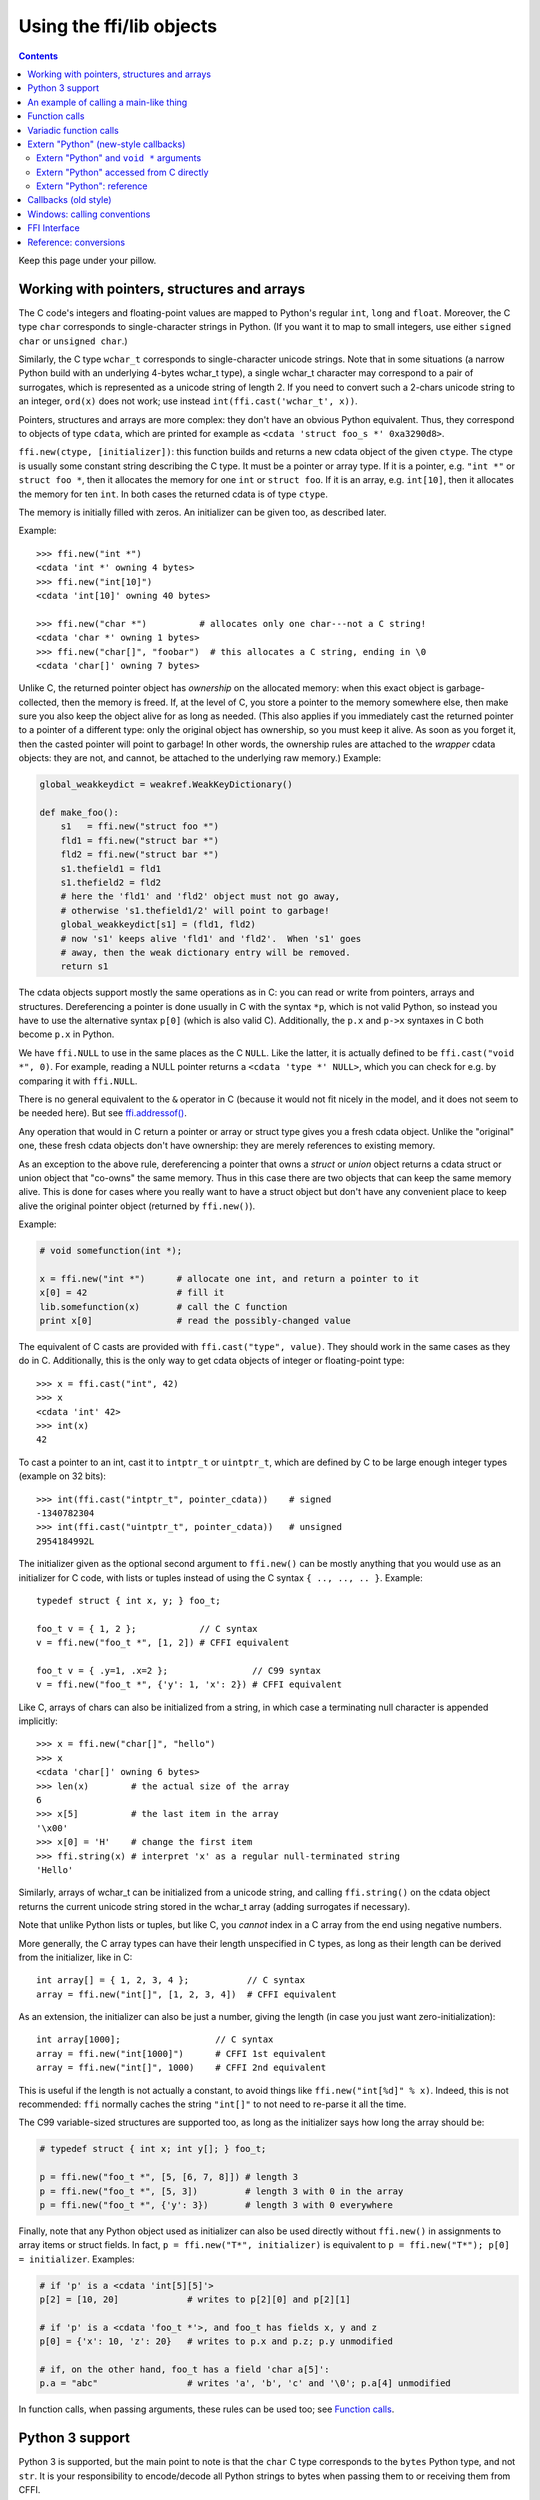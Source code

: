 ================================
Using the ffi/lib objects
================================

.. contents::

Keep this page under your pillow.


.. _working:

Working with pointers, structures and arrays
--------------------------------------------

The C code's integers and floating-point values are mapped to Python's
regular ``int``, ``long`` and ``float``.  Moreover, the C type ``char``
corresponds to single-character strings in Python.  (If you want it to
map to small integers, use either ``signed char`` or ``unsigned char``.)

Similarly, the C type ``wchar_t`` corresponds to single-character
unicode strings.  Note that in some situations (a narrow Python build
with an underlying 4-bytes wchar_t type), a single wchar_t character
may correspond to a pair of surrogates, which is represented as a
unicode string of length 2.  If you need to convert such a 2-chars
unicode string to an integer, ``ord(x)`` does not work; use instead
``int(ffi.cast('wchar_t', x))``.

Pointers, structures and arrays are more complex: they don't have an
obvious Python equivalent.  Thus, they correspond to objects of type
``cdata``, which are printed for example as
``<cdata 'struct foo_s *' 0xa3290d8>``.

``ffi.new(ctype, [initializer])``: this function builds and returns a
new cdata object of the given ``ctype``.  The ctype is usually some
constant string describing the C type.  It must be a pointer or array
type.  If it is a pointer, e.g. ``"int *"`` or ``struct foo *``, then
it allocates the memory for one ``int`` or ``struct foo``.  If it is
an array, e.g. ``int[10]``, then it allocates the memory for ten
``int``.  In both cases the returned cdata is of type ``ctype``.

The memory is initially filled with zeros.  An initializer can be given
too, as described later.

Example::

    >>> ffi.new("int *")
    <cdata 'int *' owning 4 bytes>
    >>> ffi.new("int[10]")
    <cdata 'int[10]' owning 40 bytes>

    >>> ffi.new("char *")          # allocates only one char---not a C string!
    <cdata 'char *' owning 1 bytes>
    >>> ffi.new("char[]", "foobar")  # this allocates a C string, ending in \0
    <cdata 'char[]' owning 7 bytes>

Unlike C, the returned pointer object has *ownership* on the allocated
memory: when this exact object is garbage-collected, then the memory is
freed.  If, at the level of C, you store a pointer to the memory
somewhere else, then make sure you also keep the object alive for as
long as needed.  (This also applies if you immediately cast the returned
pointer to a pointer of a different type: only the original object has
ownership, so you must keep it alive.  As soon as you forget it, then
the casted pointer will point to garbage!  In other words, the ownership
rules are attached to the *wrapper* cdata objects: they are not, and
cannot, be attached to the underlying raw memory.)  Example:

.. code-block:: python

    global_weakkeydict = weakref.WeakKeyDictionary()

    def make_foo():
        s1   = ffi.new("struct foo *")
        fld1 = ffi.new("struct bar *")
        fld2 = ffi.new("struct bar *")
        s1.thefield1 = fld1
        s1.thefield2 = fld2
        # here the 'fld1' and 'fld2' object must not go away,
        # otherwise 's1.thefield1/2' will point to garbage!
        global_weakkeydict[s1] = (fld1, fld2)
        # now 's1' keeps alive 'fld1' and 'fld2'.  When 's1' goes
        # away, then the weak dictionary entry will be removed.
        return s1

The cdata objects support mostly the same operations as in C: you can
read or write from pointers, arrays and structures.  Dereferencing a
pointer is done usually in C with the syntax ``*p``, which is not valid
Python, so instead you have to use the alternative syntax ``p[0]``
(which is also valid C).  Additionally, the ``p.x`` and ``p->x``
syntaxes in C both become ``p.x`` in Python.

We have ``ffi.NULL`` to use in the same places as the C ``NULL``.
Like the latter, it is actually defined to be ``ffi.cast("void *",
0)``.  For example, reading a NULL pointer returns a ``<cdata 'type *'
NULL>``, which you can check for e.g. by comparing it with
``ffi.NULL``.

There is no general equivalent to the ``&`` operator in C (because it
would not fit nicely in the model, and it does not seem to be needed
here).  But see `ffi.addressof()`_.

Any operation that would in C return a pointer or array or struct type
gives you a fresh cdata object.  Unlike the "original" one, these fresh
cdata objects don't have ownership: they are merely references to
existing memory.

As an exception to the above rule, dereferencing a pointer that owns a
*struct* or *union* object returns a cdata struct or union object
that "co-owns" the same memory.  Thus in this case there are two
objects that can keep the same memory alive.  This is done for cases where
you really want to have a struct object but don't have any convenient
place to keep alive the original pointer object (returned by
``ffi.new()``).

Example:

.. code-block:: python

    # void somefunction(int *);

    x = ffi.new("int *")      # allocate one int, and return a pointer to it
    x[0] = 42                 # fill it
    lib.somefunction(x)       # call the C function
    print x[0]                # read the possibly-changed value

The equivalent of C casts are provided with ``ffi.cast("type", value)``.
They should work in the same cases as they do in C.  Additionally, this
is the only way to get cdata objects of integer or floating-point type::

    >>> x = ffi.cast("int", 42)
    >>> x
    <cdata 'int' 42>
    >>> int(x)
    42

To cast a pointer to an int, cast it to ``intptr_t`` or ``uintptr_t``,
which are defined by C to be large enough integer types (example on 32
bits)::

    >>> int(ffi.cast("intptr_t", pointer_cdata))    # signed
    -1340782304
    >>> int(ffi.cast("uintptr_t", pointer_cdata))   # unsigned
    2954184992L

The initializer given as the optional second argument to ``ffi.new()``
can be mostly anything that you would use as an initializer for C code,
with lists or tuples instead of using the C syntax ``{ .., .., .. }``.
Example::

    typedef struct { int x, y; } foo_t;

    foo_t v = { 1, 2 };            // C syntax
    v = ffi.new("foo_t *", [1, 2]) # CFFI equivalent

    foo_t v = { .y=1, .x=2 };                // C99 syntax
    v = ffi.new("foo_t *", {'y': 1, 'x': 2}) # CFFI equivalent

Like C, arrays of chars can also be initialized from a string, in
which case a terminating null character is appended implicitly::

    >>> x = ffi.new("char[]", "hello")
    >>> x
    <cdata 'char[]' owning 6 bytes>
    >>> len(x)        # the actual size of the array
    6
    >>> x[5]          # the last item in the array
    '\x00'
    >>> x[0] = 'H'    # change the first item
    >>> ffi.string(x) # interpret 'x' as a regular null-terminated string
    'Hello'

Similarly, arrays of wchar_t can be initialized from a unicode string,
and calling ``ffi.string()`` on the cdata object returns the current unicode
string stored in the wchar_t array (adding surrogates if necessary).

Note that unlike Python lists or tuples, but like C, you *cannot* index in
a C array from the end using negative numbers.

More generally, the C array types can have their length unspecified in C
types, as long as their length can be derived from the initializer, like
in C::

    int array[] = { 1, 2, 3, 4 };           // C syntax
    array = ffi.new("int[]", [1, 2, 3, 4])  # CFFI equivalent

As an extension, the initializer can also be just a number, giving
the length (in case you just want zero-initialization)::

    int array[1000];                  // C syntax
    array = ffi.new("int[1000]")      # CFFI 1st equivalent
    array = ffi.new("int[]", 1000)    # CFFI 2nd equivalent

This is useful if the length is not actually a constant, to avoid things
like ``ffi.new("int[%d]" % x)``.  Indeed, this is not recommended:
``ffi`` normally caches the string ``"int[]"`` to not need to re-parse
it all the time.

The C99 variable-sized structures are supported too, as long as the
initializer says how long the array should be:

.. code-block:: python

    # typedef struct { int x; int y[]; } foo_t;

    p = ffi.new("foo_t *", [5, [6, 7, 8]]) # length 3
    p = ffi.new("foo_t *", [5, 3])         # length 3 with 0 in the array
    p = ffi.new("foo_t *", {'y': 3})       # length 3 with 0 everywhere

Finally, note that any Python object used as initializer can also be
used directly without ``ffi.new()`` in assignments to array items or
struct fields.  In fact, ``p = ffi.new("T*", initializer)`` is
equivalent to ``p = ffi.new("T*"); p[0] = initializer``.  Examples:

.. code-block:: python

    # if 'p' is a <cdata 'int[5][5]'>
    p[2] = [10, 20]             # writes to p[2][0] and p[2][1]

    # if 'p' is a <cdata 'foo_t *'>, and foo_t has fields x, y and z
    p[0] = {'x': 10, 'z': 20}   # writes to p.x and p.z; p.y unmodified

    # if, on the other hand, foo_t has a field 'char a[5]':
    p.a = "abc"                 # writes 'a', 'b', 'c' and '\0'; p.a[4] unmodified

In function calls, when passing arguments, these rules can be used too;
see `Function calls`_.


Python 3 support
----------------

Python 3 is supported, but the main point to note is that the ``char`` C
type corresponds to the ``bytes`` Python type, and not ``str``.  It is
your responsibility to encode/decode all Python strings to bytes when
passing them to or receiving them from CFFI.

This only concerns the ``char`` type and derivative types; other parts
of the API that accept strings in Python 2 continue to accept strings in
Python 3.


An example of calling a main-like thing
---------------------------------------

Imagine we have something like this:

.. code-block:: python

   from cffi import FFI
   ffi = FFI()
   ffi.cdef("""
      int main_like(int argv, char *argv[]);
   """)
   lib = ffi.dlopen("some_library.so")

Now, everything is simple, except, how do we create the ``char**`` argument
here?
The first idea:

.. code-block:: python

   lib.main_like(2, ["arg0", "arg1"])

does not work, because the initializer receives two Python ``str`` objects
where it was expecting ``<cdata 'char *'>`` objects.  You need to use
``ffi.new()`` explicitly to make these objects:

.. code-block:: python

   lib.main_like(2, [ffi.new("char[]", "arg0"),
                     ffi.new("char[]", "arg1")])

Note that the two ``<cdata 'char[]'>`` objects are kept alive for the
duration of the call: they are only freed when the list itself is freed,
and the list is only freed when the call returns.

If you want instead to build an "argv" variable that you want to reuse,
then more care is needed:

.. code-block:: python

   # DOES NOT WORK!
   argv = ffi.new("char *[]", [ffi.new("char[]", "arg0"),
                               ffi.new("char[]", "arg1")])

In the above example, the inner "arg0" string is deallocated as soon
as "argv" is built.  You have to make sure that you keep a reference
to the inner "char[]" objects, either directly or by keeping the list
alive like this:

.. code-block:: python

   argv_keepalive = [ffi.new("char[]", "arg0"),
                     ffi.new("char[]", "arg1")]
   argv = ffi.new("char *[]", argv_keepalive)


Function calls
--------------

When calling C functions, passing arguments follows mostly the same
rules as assigning to structure fields, and the return value follows the
same rules as reading a structure field.  For example:

.. code-block:: python

    # int foo(short a, int b);

    n = lib.foo(2, 3)     # returns a normal integer
    lib.foo(40000, 3)     # raises OverflowError

You can pass to ``char *`` arguments a normal Python string (but don't
pass a normal Python string to functions that take a ``char *``
argument and may mutate it!):

.. code-block:: python

    # size_t strlen(const char *);

    assert lib.strlen("hello") == 5

You can also pass unicode strings as ``wchar_t *`` arguments.  Note that
in general, there is no difference between C argument declarations that
use ``type *`` or ``type[]``.  For example, ``int *`` is fully
equivalent to ``int[]`` (or even ``int[5]``; the 5 is ignored).  So you
can pass an ``int *`` as a list of integers:

.. code-block:: python

    # void do_something_with_array(int *array);

    lib.do_something_with_array([1, 2, 3, 4, 5])

See `Reference: conversions`_ for a similar way to pass ``struct foo_s
*`` arguments---but in general, it is clearer to simply pass
``ffi.new('struct foo_s *', initializer)``.

CFFI supports passing and returning structs to functions and callbacks.
Example:

.. code-block:: python

    # struct foo_s { int a, b; };
    # struct foo_s function_returning_a_struct(void);

    myfoo = lib.function_returning_a_struct()
    # `myfoo`: <cdata 'struct foo_s' owning 8 bytes>

There are a few (obscure) limitations to the argument types and return
type.  You cannot pass directly as argument a union (but a *pointer*
to a union is fine), nor a struct which uses bitfields (but a
*pointer* to such a struct is fine).  If you pass a struct (not a
*pointer* to a struct), the struct type cannot have been declared with
"``...;``" in the ``cdef()``; you need to declare it completely in
``cdef()``.  You can work around these limitations by writing a C
function with a simpler signature in the C header code passed to
``ffi.set_source()``, and have this C function call the real one.

Aside from these limitations, functions and callbacks can receive and
return structs.

For performance, API-level functions are not returned as ``<cdata>``
objects, but as a different type (on CPython, ``<built-in
function>``).  This means you cannot e.g. pass them to some other C
function expecting a function pointer argument.  Only ``ffi.typeof()``
works on them.  To get a cdata containing a regular function pointer,
use ``ffi.addressof(lib, "name")`` (new in version 1.1).

Before version 1.1 (or with the deprecated ``ffi.verify()``), if you
really need a cdata pointer to the function, use the following
workaround:

.. code-block:: python
  
    ffi.cdef(""" int (*foo)(int a, int b); """)

i.e. declare them as pointer-to-function in the cdef (even if they are
regular functions in the C code).


Variadic function calls
-----------------------

Variadic functions in C (which end with "``...``" as their last
argument) can be declared and called normally, with the exception that
all the arguments passed in the variable part *must* be cdata objects.
This is because it would not be possible to guess, if you wrote this::

    lib.printf("hello, %d\n", 42)   # doesn't work!

that you really meant the 42 to be passed as a C ``int``, and not a
``long`` or ``long long``.  The same issue occurs with ``float`` versus
``double``.  So you have to force cdata objects of the C type you want,
if necessary with ``ffi.cast()``:

.. code-block:: python
  
    lib.printf("hello, %d\n", ffi.cast("int", 42))
    lib.printf("hello, %ld\n", ffi.cast("long", 42))
    lib.printf("hello, %f\n", ffi.cast("double", 42))

But of course:

.. code-block:: python

    lib.printf("hello, %s\n", ffi.new("char[]", "world"))

Note that if you are using ``dlopen()``, the function declaration in the
``cdef()`` must match the original one in C exactly, as usual --- in
particular, if this function is variadic in C, then its ``cdef()``
declaration must also be variadic.  You cannot declare it in the
``cdef()`` with fixed arguments instead, even if you plan to only call
it with these argument types.  The reason is that some architectures
have a different calling convention depending on whether the function
signature is fixed or not.  (On x86-64, the difference can sometimes be
seen in PyPy's JIT-generated code if some arguments are ``double``.)

Note that the function signature ``int foo();`` is interpreted by CFFI
as equivalent to ``int foo(void);``.  This differs from the C standard,
in which ``int foo();`` is really like ``int foo(...);`` and can be
called with any arguments.  (This feature of C is a pre-C89 relic: the
arguments cannot be accessed at all in the body of ``foo()`` without
relying on compiler-specific extensions.  Nowadays virtually all code
with ``int foo();`` really means ``int foo(void);``.)


.. _extern-python:
.. _`extern "Python"`:

Extern "Python" (new-style callbacks)
-------------------------------------

When the C code needs a pointer to a function which invokes back a
Python function of your choice, here is how you do it in the
out-of-line API mode.  The next section about Callbacks_ describes the
ABI-mode solution.

This is *new in version 1.4.*  Use old-style Callbacks_ if backward
compatibility is an issue.  (The original callbacks are slower to
invoke and have the same issue as libffi's callbacks; notably, see the
warning__.  The new style described in the present section does not
use libffi's callbacks at all.)

.. __: Callbacks_

In the builder script, declare in the cdef a function prefixed with
``extern "Python"``::

    ffi.cdef("""
        extern "Python" int my_callback(int, int);

        void library_function(int(*callback)(int, int));
    """)
    ffi.set_source("_my_example", """
        #include <some_library.h>
    """)

The function ``my_callback()`` is then implemented in Python inside
your application's code::

    from _my_example import ffi, lib

    @ffi.def_extern()
    def my_callback(x, y):
        return 42

You obtain a ``<cdata>`` pointer-to-function object by getting
``lib.my_callback``.  This ``<cdata>`` can be passed to C code and
then works like a callback: when the C code calls this function
pointer, the Python function ``my_callback`` is called.  (You need
to pass ``lib.my_callback`` to C code, and not ``my_callback``: the
latter is just the Python function above, which cannot be passed to C.)

CFFI implements this by defining ``my_callback`` as a static C
function, written after the ``set_source()`` code.  The ``<cdata>``
then points to this function.  What this function does is invoke the
Python function object that is, at runtime, attached with
``@ffi.def_extern()``.

The ``@ffi.def_extern()`` decorator should be applied to **global
functions,** one for each ``extern "Python"`` function of the same
name.

To support some corner cases, it is possible to redefine the attached
Python function by calling ``@ffi.def_extern()`` again for the same
name---but this is not recommended!  Better attach a single global
Python function for this name, and write it more flexibly in the first
place.  This is because each ``extern "Python"`` function turns into
only one C function.  Calling ``@ffi.def_extern()`` again changes this
function's C logic to call the new Python function; the old Python
function is not callable any more.  The C function pointer you get
from ``lib.my_function`` is always this C function's address, i.e. it
remains the same.

Extern "Python" and ``void *`` arguments
~~~~~~~~~~~~~~~~~~~~~~~~~~~~~~~~~~~~~~~~

As described just before, you cannot use ``extern "Python"`` to make a
variable number of C function pointers.  However, achieving that
result is not possible in pure C code either.  For this reason, it is
usual for C to define callbacks with a ``void *data`` argument.  You
can use ``ffi.new_handle()`` and ``ffi.from_handle()`` to pass a
Python object through this ``void *`` argument.  For example, if the C
type of the callbacks is::

    typedef void (*event_cb_t)(event_t *evt, void *userdata);

and you register events by calling this function::

    void event_cb_register(event_cb_t cb, void *userdata);

Then you would write this in the build script::

    ffi.cdef("""
        typedef ... event_t;
        typedef void (*event_cb_t)(event_t *evt, void *userdata);
        void event_cb_register(event_cb_t cb, void *userdata);

        extern "Python" void my_event_callback(event_t *, void *);
    """)
    ffi.set_source("_demo_cffi", """
        #include <the_event_library.h>
    """)

and in your main application you register events like this::

    from _demo_cffi import ffi, lib

    class Widget(object):
        def __init__(self):
            userdata = ffi.new_handle(self)
            self._userdata = userdata     # must keep this alive!
            lib.event_cb_register(lib.my_event_callback, userdata)

        def process_event(self, evt):
            ...

    @ffi.def_extern()
    def my_event_callback(evt, userdata):
        widget = ffi.from_handle(userdata)
        widget.process_event(evt)

Some other libraries don't have an explicit ``void *`` argument, but
let you attach the ``void *`` to an existing structure.  For example,
the library might say that ``widget->userdata`` is a generic field
reserved for the application.  If the event's signature is now this::

    typedef void (*event_cb_t)(widget_t *w, event_t *evt);

Then you can use the ``void *`` field in the low-level
``widget_t *`` like this::

    from _demo_cffi import ffi, lib

    class Widget(object):
        def __init__(self):
            ll_widget = lib.new_widget(500, 500)
            self.ll_widget = ll_widget       # <cdata 'struct widget *'>
            userdata = ffi.new_handle(self)
            self._userdata = userdata        # must still keep this alive!
            ll_widget.userdata = userdata    # this makes a copy of the "void *"
            lib.event_cb_register(ll_widget, lib.my_event_callback)

        def process_event(self, evt):
            ...

    @ffi.def_extern()
    def my_event_callback(ll_widget, evt):
        widget = ffi.from_handle(ll_widget.userdata)
        widget.process_event(evt)

Extern "Python" accessed from C directly
~~~~~~~~~~~~~~~~~~~~~~~~~~~~~~~~~~~~~~~~

In case you want to access some ``extern "Python"`` function directly
from the C code written in ``set_source()``, you need to write a
forward static declaration.  The real implementation of this function
is added by CFFI *after* the C code---this is needed because the
declaration might use types defined by ``set_source()``
(e.g. ``event_t`` above, from the ``#include``), so it cannot be
generated before.

::

    ffi.set_source("_demo_cffi", """
        #include <the_event_library.h>

        static void my_event_callback(widget_t *, event_t *);

        /* here you can write C code which uses '&my_event_callback' */
    """)

This can also be used to write custom C code which calls Python
directly.  Here is an example (inefficient in this case, but might be
useful if the logic in ``my_algo()`` is much more complex)::

    ffi.cdef("""
        extern "Python" int f(int);
        int my_algo(int);
    """)
    ffi.set_source("_example_cffi", """
        static int f(int);   /* the forward declaration */

        static int my_algo(int n) {
            int i, sum = 0;
            for (i = 0; i < n; i++)
                sum += f(i);     /* call f() here */
            return sum;
        }
    """)


Extern "Python": reference
~~~~~~~~~~~~~~~~~~~~~~~~~~

``extern "Python"`` must appear in the cdef().  Like the C++ ``extern
"C"`` syntax, it can also be used with braces around a group of
functions::

    extern "Python" {
        int foo(int);
        int bar(int);
    }

The ``extern "Python"`` functions cannot be variadic for now.  This
may be implemented in the future.  (`This demo`__ shows how to do it
anyway, but it is a bit lengthy.)

.. __: https://bitbucket.org/cffi/cffi/src/default/demo/extern_python_varargs.py

Each corresponding Python callback function is defined with the
``@ffi.def_extern()`` decorator.  Be careful when writing this
function: if it raises an exception, or tries to return an object of
the wrong type, then the exception cannot be propagated.  Instead, the
exception is printed to stderr and the C-level callback is made to
return a default value.  This can be controlled with ``error`` and
``onerror``, described below.

.. _def-extern:

The ``@ffi.def_extern()`` decorator takes these optional arguments:

* ``name``: the name of the function as written in the cdef.  By default
  it is taken from the name of the Python function you decorate.

.. _error_onerror:

* ``error``: the returned value in case the Python function raises an
  exception.  It is 0 or null by default.  The exception is still
  printed to stderr, so this should be used only as a last-resort
  solution.

* ``onerror``: if you want to be sure to catch all exceptions, use
  ``@ffi.def_extern(onerror=my_handler)``.  If an exception occurs and
  ``onerror`` is specified, then ``onerror(exception, exc_value,
  traceback)`` is called.  This is useful in some situations where you
  cannot simply write ``try: except:`` in the main callback function,
  because it might not catch exceptions raised by signal handlers: if
  a signal occurs while in C, the Python signal handler is called as
  soon as possible, which is after entering the callback function but
  *before* executing even the ``try:``.  If the signal handler raises,
  we are not in the ``try: except:`` yet.

  If ``onerror`` is called and returns normally, then it is assumed
  that it handled the exception on its own and nothing is printed to
  stderr.  If ``onerror`` raises, then both tracebacks are printed.
  Finally, ``onerror`` can itself provide the result value of the
  callback in C, but doesn't have to: if it simply returns None---or
  if ``onerror`` itself fails---then the value of ``error`` will be
  used, if any.

  Note the following hack: in ``onerror``, you can access the original
  callback arguments as follows.  First check if ``traceback`` is not
  None (it is None e.g. if the whole function ran successfully but
  there was an error converting the value returned: this occurs after
  the call).  If ``traceback`` is not None, then
  ``traceback.tb_frame`` is the frame of the outermost function,
  i.e. directly the frame of the function decorated with
  ``@ffi.def_extern()``.  So you can get the value of ``argname`` in
  that frame by reading ``traceback.tb_frame.f_locals['argname']``.


.. _Callbacks:

Callbacks (old style)
---------------------

Here is how to make a new ``<cdata>`` object that contains a pointer
to a function, where that function invokes back a Python function of
your choice::

    >>> @ffi.callback("int(int, int)")
    >>> def myfunc(x, y):
    ...    return x + y
    ...
    >>> myfunc
    <cdata 'int(*)(int, int)' calling <function myfunc at 0xf757bbc4>>

Note that ``"int(*)(int, int)"`` is a C *function pointer* type, whereas
``"int(int, int)"`` is a C *function* type.  Either can be specified to
ffi.callback() and the result is the same.

.. warning::

    Callbacks are provided for the ABI mode or for backward
    compatibility.  If you are using the out-of-line API mode, it is
    recommended to use the `extern "Python"`_ mechanism instead of
    callbacks: it gives faster and cleaner code.  It also avoids a
    SELinux issue whereby the setting of ``deny_execmem`` must be left
    to ``off`` in order to use callbacks.  (A fix in cffi was
    attempted---see the ``ffi_closure_alloc`` branch---but was not
    merged because it creates potential memory corruption with
    ``fork()``.  For more information, `see here.`__)

.. __: https://bugzilla.redhat.com/show_bug.cgi?id=1249685

Warning: like ffi.new(), ffi.callback() returns a cdata that has
ownership of its C data.  (In this case, the necessary C data contains
the libffi data structures to do a callback.)  This means that the
callback can only be invoked as long as this cdata object is alive.
If you store the function pointer into C code, then make sure you also
keep this object alive for as long as the callback may be invoked.
The easiest way to do that is to always use ``@ffi.callback()`` at
module-level only, and to pass "context" information around with
`ffi.new_handle()`_, if possible.  Example:

.. code-block:: python

    # a good way to use this decorator is once at global level
    @ffi.callback("int(int, void *)")
    def my_global_callback(x, handle):
        return ffi.from_handle(handle).some_method(x)


    class Foo(object):

        def __init__(self):
            handle = ffi.new_handle(self)
            self._handle = handle   # must be kept alive
            lib.register_stuff_with_callback_and_voidp_arg(my_global_callback, handle)

        def some_method(self, x):
            ...

(See also the section about `extern "Python"`_ above, where the same
general style is used.)

Note that callbacks of a variadic function type are not supported.  A
workaround is to add custom C code.  In the following example, a
callback gets a first argument that counts how many extra ``int``
arguments are passed:

.. code-block:: python

    # file "example_build.py"

    import cffi

    ffi = cffi.FFI()
    ffi.cdef("""
        int (*python_callback)(int how_many, int *values);
        void *const c_callback;   /* pass this const ptr to C routines */
    """)
    lib = ffi.set_source("_example", """
        #include <stdarg.h>
        #include <alloca.h>
        static int (*python_callback)(int how_many, int *values);
        static int c_callback(int how_many, ...) {
            va_list ap;
            /* collect the "..." arguments into the values[] array */
            int i, *values = alloca(how_many * sizeof(int));
            va_start(ap, how_many);
            for (i=0; i<how_many; i++)
                values[i] = va_arg(ap, int);
            va_end(ap);
            return python_callback(how_many, values);
        }
    """)

.. code-block:: python
    
    # file "example.py"

    from _example import ffi, lib

    @ffi.callback("int(int, int *)")
    def python_callback(how_many, values):
        print values     # a list
        return 0
    lib.python_callback = python_callback

Deprecated: you can also use ``ffi.callback()`` not as a decorator but
directly as ``ffi.callback("int(int, int)", myfunc)``.  This is
discouraged: using this a style, we are more likely to forget the
callback object too early, when it is still in use.

The ``ffi.callback()`` decorator also accepts the optional argument
``error``, and from CFFI version 1.2 the optional argument ``onerror``.
These two work in the same way as `described above for extern "Python".`__

.. __: error_onerror_



Windows: calling conventions
----------------------------

On Win32, functions can have two main calling conventions: either
"cdecl" (the default), or "stdcall" (also known as "WINAPI").  There
are also other rare calling conventions, but these are not supported.
*New in version 1.3.*

When you issue calls from Python to C, the implementation is such that
it works with any of these two main calling conventions; you don't
have to specify it.  However, if you manipulate variables of type
"function pointer" or declare callbacks, then the calling convention
must be correct.  This is done by writing ``__cdecl`` or ``__stdcall``
in the type, like in C::

    @ffi.callback("int __stdcall(int, int)")
    def AddNumbers(x, y):
        return x + y

or::

    ffi.cdef("""
        struct foo_s {
            int (__stdcall *MyFuncPtr)(int, int);
        };
    """)

``__cdecl`` is supported but is always the default so it can be left
out.  In the ``cdef()``, you can also use ``WINAPI`` as equivalent to
``__stdcall``.  As mentioned above, it is not needed (but doesn't
hurt) to say ``WINAPI`` or ``__stdcall`` when declaring a plain
function in the ``cdef()``.  (The difference can still be seen if you
take explicitly a pointer to this function with ``ffi.addressof()``,
or if the function is ``extern "Python"``.)

These calling convention specifiers are accepted but ignored on any
platform other than 32-bit Windows.

In CFFI versions before 1.3, the calling convention specifiers are not
recognized.  In API mode, you could work around it by using an
indirection, like in the example in the section about Callbacks_
(``"example_build.py"``).  There was no way to use stdcall callbacks
in ABI mode.


FFI Interface
-------------

**ffi.new(cdecl, init=None)**:
allocate an instance according to the specified C type and return a
pointer to it.  The specified C type must be either a pointer or an
array: ``new('X *')`` allocates an X and returns a pointer to it,
whereas ``new('X[n]')`` allocates an array of n X'es and returns an
array referencing it (which works mostly like a pointer, like in C).
You can also use ``new('X[]', n)`` to allocate an array of a
non-constant length n.  See above__ for other valid initializers.

.. __: working_

When the returned ``<cdata>`` object goes out of scope, the memory is
freed.  In other words the returned ``<cdata>`` object has ownership of
the value of type ``cdecl`` that it points to.  This means that the raw
data can be used as long as this object is kept alive, but must not be
used for a longer time.  Be careful about that when copying the
pointer to the memory somewhere else, e.g. into another structure.

**ffi.cast("C type", value)**: similar to a C cast: returns an
instance of the named C type initialized with the given value.  The
value is casted between integers or pointers of any type.

**ffi.error**: the Python exception raised in various cases.  (Don't
confuse it with ``ffi.errno``.)
        
**ffi.errno**: the value of ``errno`` received from the most recent C call
in this thread, and passed to the following C call.  (This is a read-write
property.)

**ffi.getwinerror(code=-1)**: on Windows, in addition to ``errno`` we
also save and restore the ``GetLastError()`` value across function
calls.  This function returns this error code as a tuple ``(code,
message)``, adding a readable message like Python does when raising
WindowsError.  If the argument ``code`` is given, format that code into
a message instead of using ``GetLastError()``.
(Note that it is also possible to declare and call the ``GetLastError()``
function as usual.)

**ffi.string(cdata, [maxlen])**: return a Python string (or unicode
string) from the 'cdata'.

- If 'cdata' is a pointer or array of characters or bytes, returns the
  null-terminated string.  The returned string extends until the first
  null character, or at most 'maxlen' characters.  If 'cdata' is an
  array then 'maxlen' defaults to its length.  See ``ffi.buffer()`` below
  for a way to continue past the first null character.  *Python 3:* this
  returns a ``bytes``, not a ``str``.

- If 'cdata' is a pointer or array of wchar_t, returns a unicode string
  following the same rules.

- If 'cdata' is a single character or byte or a wchar_t, returns it as a
  byte string or unicode string.  (Note that in some situation a single
  wchar_t may require a Python unicode string of length 2.)

- If 'cdata' is an enum, returns the value of the enumerator as a string.
  If the value is out of range, it is simply returned as the stringified
  integer.


**ffi.buffer(cdata, [size])**: return a buffer object that references
the raw C data pointed to by the given 'cdata', of 'size' bytes.  The
'cdata' must be a pointer or an array.  If unspecified, the size of the
buffer is either the size of what ``cdata`` points to, or the whole size
of the array.  Getting a buffer is useful because you can read from it
without an extra copy, or write into it to change the original value.

Here are a few examples of where buffer() would be useful:

-  use ``file.write()`` and ``file.readinto()`` with
   such a buffer (for files opened in binary mode)

-  use ``ffi.buffer(mystruct[0])[:] = socket.recv(len(buffer))`` to read
   into a struct over a socket, rewriting the contents of mystruct[0]

Remember that like in C, you can use ``array + index`` to get the pointer
to the index'th item of an array.

The returned object is not a built-in buffer nor memoryview object,
because these objects' API changes too much across Python versions.
Instead it has the following Python API (a subset of Python 2's
``buffer``):

- ``buf[:]`` or ``bytes(buf)``: fetch a copy as a regular byte string (or
  ``buf[start:end]`` for a part)

- ``buf[:] = newstr``: change the original content (or ``buf[start:end]
  = newstr``)

- ``len(buf), buf[index], buf[index] = newchar``: access as a sequence
  of characters.

The buffer object returned by ``ffi.buffer(cdata)`` keeps alive the
``cdata`` object: if it was originally an owning cdata, then its
owned memory will not be freed as long as the buffer is alive.

Python 2/3 compatibility note: you should avoid using ``str(buf)``,
because it gives inconsistent results between Python 2 and Python 3.
(This is similar to how ``str()`` gives inconsistent results on regular
byte strings).  Use ``buf[:]`` instead.

**ffi.from_buffer(python_buffer)**: return a ``<cdata 'char[]'>`` that
points to the data of the given Python object, which must support the
buffer interface.  This is the opposite of ``ffi.buffer()``.  It gives
a reference to the existing data, not a copy; for this
reason, and for PyPy compatibility, it does not work with the built-in
types str or unicode or bytearray (or buffers/memoryviews on them).
It is meant to be used on objects
containing large quantities of raw data, like ``array.array`` or numpy
arrays.  It supports both the old buffer API (in Python 2.x) and the
new memoryview API.  Note that if you pass a read-only buffer object,
you still get a regular ``<cdata 'char[]'>``; it is your responsibility
not to write there if the original buffer doesn't expect you to.
The original object is kept alive (and, in case
of memoryview, locked) as long as the cdata object returned by
``ffi.from_buffer()`` is alive.  *New in version 0.9.*


.. _memmove:

**ffi.memmove(dest, src, n)**: copy ``n`` bytes from memory area
``src`` to memory area ``dest``.  See examples below.  Inspired by the
C functions ``memcpy()`` and ``memmove()``---like the latter, the
areas can overlap.  Each of ``dest`` and ``src`` can be either a cdata
pointer or a Python object supporting the buffer/memoryview interface.
In the case of ``dest``, the buffer/memoryview must be writable.
Unlike ``ffi.from_buffer()``, there are no restrictions on the type of
buffer.  *New in version 1.3.*  Examples:

* ``ffi.memmove(myptr, b"hello", 5)`` copies the 5 bytes of
  ``b"hello"`` to the area that ``myptr`` points to.

* ``ba = bytearray(100); ffi.memmove(ba, myptr, 100)`` copies 100
  bytes from ``myptr`` into the bytearray ``ba``.

* ``ffi.memmove(myptr + 1, myptr, 100)`` shifts 100 bytes from
  the memory at ``myptr`` to the memory at ``myptr + 1``.


**ffi.typeof("C type" or cdata object)**: return an object of type
``<ctype>`` corresponding to the parsed string, or to the C type of the
cdata instance.  Usually you don't need to call this function or to
explicitly manipulate ``<ctype>`` objects in your code: any place that
accepts a C type can receive either a string or a pre-parsed ``ctype``
object (and because of caching of the string, there is no real
performance difference).  It can still be useful in writing typechecks,
e.g.:

.. code-block:: python
  
    def myfunction(ptr):
        assert ffi.typeof(ptr) is ffi.typeof("foo_t*")
        ...

Note also that the mapping from strings like ``"foo_t*"`` to the
``<ctype>`` objects is stored in some internal dictionary.  This
guarantees that there is only one ``<ctype 'foo_t *'>`` object, so you
can use the ``is`` operator to compare it.  The downside is that the
dictionary entries are immortal for now.  In the future, we may add
transparent reclamation of old, unused entries.  In the meantime, note
that using strings like ``"int[%d]" % length`` to name a type will
create many immortal cached entries if called with many different
lengths.

**ffi.CData, ffi.CType**: the Python type of the objects referred to
as ``<cdata>`` and ``<ctype>`` in the rest of this document.  Note
that some cdata objects may be actually of a subclass of
``ffi.CData``, and similarly with ctype, so you should check with
``if isinstance(x, ffi.CData)``.  Also, ``<ctype>`` objects have
a number of attributes for introspection: ``kind`` and ``cname`` are
always present, and depending on the kind they may also have
``item``, ``length``, ``fields``, ``args``, ``result``, ``ellipsis``,
``abi``, ``elements`` and ``relements``.

**ffi.NULL**: a constant NULL of type ``<cdata 'void *'>``.

**ffi.sizeof("C type" or cdata object)**: return the size of the
argument in bytes.  The argument can be either a C type, or a cdata object,
like in the equivalent ``sizeof`` operator in C.

**ffi.alignof("C type")**: return the natural alignment size in bytes of
the argument.  Corresponds to the ``__alignof__`` operator in GCC.


**ffi.offsetof("C struct or array type", \*fields_or_indexes)**: return the
offset within the struct of the given field.  Corresponds to ``offsetof()``
in C.

*New in version 0.9:*
You can give several field names in case of nested structures.  You
can also give numeric values which correspond to array items, in case
of a pointer or array type.  For example, ``ffi.offsetof("int[5]", 2)``
is equal to the size of two integers, as is ``ffi.offsetof("int *", 2)``.


**ffi.getctype("C type" or <ctype>, extra="")**: return the string
representation of the given C type.  If non-empty, the "extra" string is
appended (or inserted at the right place in more complicated cases); it
can be the name of a variable to declare, or an extra part of the type
like ``"*"`` or ``"[5]"``.  For example
``ffi.getctype(ffi.typeof(x), "*")`` returns the string representation
of the C type "pointer to the same type than x"; and
``ffi.getctype("char[80]", "a") == "char a[80]"``.


**ffi.gc(cdata, destructor)**: return a new cdata object that points to the
same data.  Later, when this new cdata object is garbage-collected,
``destructor(old_cdata_object)`` will be called.  Example of usage:
``ptr = ffi.gc(lib.malloc(42), lib.free)``.  Note that like objects
returned by ``ffi.new()``, the returned pointer objects have *ownership*,
which means the destructor is called as soon as *this* exact returned
object is garbage-collected.

Note that this should be avoided for large memory allocations or
for limited resources.  This is particularly true on PyPy: its GC does
not know how much memory or how many resources the returned ``ptr``
holds.  It will only run its GC when enough memory it knows about has
been allocated (and thus run the destructor possibly later than you
would expect).  Moreover, the destructor is called in whatever thread
PyPy is at that moment, which might be a problem for some C libraries.
In these cases, consider writing a wrapper class with custom ``__enter__()``
and ``__exit__()`` methods, allocating and freeing the C data at known
points in time, and using it in a ``with`` statement.


.. _ffi-new_handle:
.. _`ffi.new_handle()`:

**ffi.new_handle(python_object)**: return a non-NULL cdata of type
``void *`` that contains an opaque reference to ``python_object``.  You
can pass it around to C functions or store it into C structures.  Later,
you can use **ffi.from_handle(p)** to retrieve the original
``python_object`` from a value with the same ``void *`` pointer.
*Calling ffi.from_handle(p) is invalid and will likely crash if
the cdata object returned by new_handle() is not kept alive!*

(In case you are wondering, this ``void *`` is not the ``PyObject *``
pointer.  This wouldn't make sense on PyPy anyway.)

The ``ffi.new_handle()/from_handle()`` functions *conceptually* work
like this:

* ``new_handle()`` returns cdata objects that contains references to
  the Python objects; we call them collectively the "handle" cdata
  objects.  The ``void *`` value in these handle cdata objects are
  random but unique.

* ``from_handle(p)`` searches all live "handle" cdata objects for the
  one that has the same value ``p`` as its ``void *`` value.  It then
  returns the Python object referenced by that handle cdata object.
  If none is found, you get "undefined behavior" (i.e. crashes).

The "handle" cdata object keeps the Python object alive, similar to
how ``ffi.new()`` returns a cdata object that keeps a piece of memory
alive.  If the handle cdata object *itself* is not alive any more,
then the association ``void * -> python_object`` is dead and
``from_handle()`` will crash.

*New in version 1.4:* two calls to ``new_handle(x)`` are guaranteed to
return cdata objects with different ``void *`` values, even with the
same ``x``.  This is a useful feature that avoids issues with unexpected
duplicates in the following trick: if you need to keep alive the
"handle" until explicitly asked to free it, but don't have a natural
Python-side place to attach it to, then the easiest is to ``add()`` it
to a global set.  It can later be removed from the set by
``global_set.discard(p)``, with ``p`` any cdata object whose ``void *``
value compares equal.


.. _`ffi.addressof()`:

**ffi.addressof(cdata, \*fields_or_indexes)**: limited equivalent to
the '&' operator in C:

1. ``ffi.addressof(<cdata 'struct-or-union'>)`` returns a cdata that
is a pointer to this struct or union.  The returned pointer is only
valid as long as the original ``cdata`` object is; be sure to keep it
alive if it was obtained directly from ``ffi.new()``.

2. ``ffi.addressof(<cdata>, field-or-index...)`` returns the address
of a field or array item inside the given structure or array.  In case
of nested structures or arrays, you can give more than one field or
index to look recursively.  Note that ``ffi.addressof(array, index)``
can also be expressed as ``array + index``: this is true both in CFFI
and in C, where ``&array[index]`` is just ``array + index``.

3. ``ffi.addressof(<library>, "name")`` returns the address of the
named function or global variable from the given library object.
*New in version 1.1:* for functions, it returns a regular cdata
object containing a pointer to the function.

Note that the case 1. cannot be used to take the address of a
primitive or pointer, but only a struct or union.  It would be
difficult to implement because only structs and unions are internally
stored as an indirect pointer to the data.  If you need a C int whose
address can be taken, use ``ffi.new("int[1]")`` in the first place;
similarly, for a pointer, use ``ffi.new("foo_t *[1]")``.


**ffi.dlopen(libpath, [flags])**: opens and returns a "handle" to a
dynamic library, as a ``<lib>`` object.  See `Preparing and
Distributing modules`_.

**ffi.dlclose(lib)**: explicitly closes a ``<lib>`` object returned
by ``ffi.dlopen()``.

**ffi.RLTD_...**: constants: flags for ``ffi.dlopen()``.


.. _`alternative allocators`:

**ffi.new_allocator(alloc=None, free=None, should_clear_after_alloc=True)**:
returns a new allocator.  An "allocator" is a callable that behaves like
``ffi.new()`` but uses the provided low-level ``alloc`` and ``free``
functions.  *New in version 1.2.*

``alloc()`` is invoked with the size as sole argument.  If it returns
NULL, a MemoryError is raised.  Later, if ``free`` is not None, it will
be called with the result of ``alloc()`` as argument.  Both can be either
Python function or directly C functions.  If only ``free`` is None, then no
free function is called.  If both ``alloc`` and ``free`` are None, the
default alloc/free combination is used.  (In other words, the call
``ffi.new(*args)`` is equivalent to ``ffi.new_allocator()(*args)``.)

If ``should_clear_after_alloc`` is set to False, then the memory
returned by ``alloc()`` is assumed to be already cleared (or you are
fine with garbage); otherwise CFFI will clear it.

.. _initonce:

**ffi.init_once(function, tag)**: run ``function()`` once.  The
``tag`` should be a primitive object, like a string, that identifies
the function: ``function()`` is only called the first time we see the
``tag``.  The return value of ``function()`` is remembered and
returned by the current and all future ``init_once()`` with the same
tag.  If ``init_once()`` is called from multiple threads in parallel,
all calls block until the execution of ``function()`` is done.  If
``function()`` raises an exception, it is propagated and nothing is
cached (i.e. ``function()`` will be called again, in case we catch the
exception and try ``init_once()`` again).  *New in version 1.4.*

Example::

    from _xyz_cffi import ffi, lib

    def initlib():
        lib.init_my_library()

    def make_new_foo():
        ffi.init_once(initlib, "init")
        return lib.make_foo()

``init_once()`` is optimized to run very quickly if ``function()`` has
already been called.  (On PyPy, the cost is zero---the JIT usually
removes everything in the machine code it produces.)

*Note:* one motivation__ for ``init_once()`` is the CPython notion of
"subinterpreters" in the embedded case.  If you are using the
out-of-line API mode, ``function()`` is called only once even in the
presence of multiple subinterpreters, and its return value is shared
among all subinterpreters.  The goal is to mimic the way traditional
CPython C extension modules have their init code executed only once in
total even if there are subinterpreters.  In the example above, the C
function ``init_my_library()`` is called once in total, not once per
subinterpreter.  For this reason, avoid Python-level side-effects in
``function()`` (as they will only be applied in the first
subinterpreter to run); instead, return a value, as in the following
example::

   def init_get_max():
       return lib.initialize_once_and_get_some_maximum_number()

   def process(i):
       if i > ffi.init_once(init_get_max, "max"):
           raise IndexError("index too large!")
       ...

.. __: https://bitbucket.org/cffi/cffi/issues/233/

**ffi.list_types()**: Returns the user type names known to this FFI
instance.  This returns a tuple containing three lists of names:
``(typedef_names, names_of_structs, names_of_unions)``.  *New in
version 1.6.*


.. _`Preparing and Distributing modules`: cdef.html#loading-libraries


Reference: conversions
----------------------

This section documents all the conversions that are allowed when
*writing into* a C data structure (or passing arguments to a function
call), and *reading from* a C data structure (or getting the result of a
function call).  The last column gives the type-specific operations
allowed.

+---------------+------------------------+------------------+----------------+
|    C type     |   writing into         | reading from     |other operations|
+===============+========================+==================+================+
|   integers    | an integer or anything | a Python int or  | int()          |
|   and enums   | on which int() works   | long, depending  |                |
|   `(*****)`   | (but not a float!).    | on the type      |                |
|               | Must be within range.  |                  |                |
+---------------+------------------------+------------------+----------------+
|   ``char``    | a string of length 1   | a string of      | int()          |
|               | or another <cdata char>| length 1         |                |
+---------------+------------------------+------------------+----------------+
|  ``wchar_t``  | a unicode of length 1  | a unicode of     |                |
|               | (or maybe 2 if         | length 1         | int()          |
|               | surrogates) or         | (or maybe 2 if   |                |
|               | another <cdata wchar_t>| surrogates)      |                |
+---------------+------------------------+------------------+----------------+
|  ``float``,   | a float or anything on | a Python float   | float(), int() |
|  ``double``   | which float() works    |                  |                |
+---------------+------------------------+------------------+----------------+
|``long double``| another <cdata> with   | a <cdata>, to    | float(), int() |
|               | a ``long double``, or  | avoid loosing    |                |
|               | anything on which      | precision `(***)`|                |
|               | float() works          |                  |                |
+---------------+------------------------+------------------+----------------+
|  pointers     | another <cdata> with   | a <cdata>        |``[]`` `(****)`,|
|               | a compatible type (i.e.|                  |``+``, ``-``,   |
|               | same type or ``char*`` |                  |bool()          |
|               | or ``void*``, or as an |                  |                |
|               | array instead) `(*)`   |                  |                |
+---------------+------------------------+                  |                |
|  ``void *``,  | another <cdata> with   |                  |                |
|  ``char *``   | any pointer or array   |                  |                |
|               | type                   |                  |                |
+---------------+------------------------+                  +----------------+
|  pointers to  | same as pointers       |                  | ``[]``, ``+``, |
|  structure or |                        |                  | ``-``, bool(), |
|  union        |                        |                  | and read/write |
|               |                        |                  | struct fields  |
+---------------+------------------------+                  +----------------+
| function      | same as pointers       |                  | bool(),        |
| pointers      |                        |                  | call `(**)`    |
+---------------+------------------------+------------------+----------------+
|  arrays       | a list or tuple of     | a <cdata>        |len(), iter(),  |
|               | items                  |                  |``[]`` `(****)`,|
|               |                        |                  |``+``, ``-``    |
+---------------+------------------------+                  +----------------+
|  ``char[]``   | same as arrays, or a   |                  | len(), iter(), |
|               | Python string          |                  | ``[]``, ``+``, |
|               |                        |                  | ``-``          |
+---------------+------------------------+                  +----------------+
| ``wchar_t[]`` | same as arrays, or a   |                  | len(), iter(), |
|               | Python unicode         |                  | ``[]``,        |
|               |                        |                  | ``+``, ``-``   |
|               |                        |                  |                |
+---------------+------------------------+------------------+----------------+
| structure     | a list or tuple or     | a <cdata>        | read/write     |
|               | dict of the field      |                  | fields         |
|               | values, or a same-type |                  |                |
|               | <cdata>                |                  |                |
+---------------+------------------------+                  +----------------+
| union         | same as struct, but    |                  | read/write     |
|               | with at most one field |                  | fields         |
+---------------+------------------------+------------------+----------------+

`(*)` ``item *`` is ``item[]`` in function arguments:

   In a function declaration, as per the C standard, a ``item *``
   argument is identical to a ``item[]`` argument (and ``ffi.cdef()``
   doesn't record the difference).  So when you call such a function,
   you can pass an argument that is accepted by either C type, like
   for example passing a Python string to a ``char *`` argument
   (because it works for ``char[]`` arguments) or a list of integers
   to a ``int *`` argument (it works for ``int[]`` arguments).  Note
   that even if you want to pass a single ``item``, you need to
   specify it in a list of length 1; for example, a ``struct point_s
   *`` argument might be passed as ``[[x, y]]`` or ``[{'x': 5, 'y':
   10}]``.

   As an optimization, the CPython version of CFFI assumes that a
   function with a ``char *`` argument to which you pass a Python
   string will not actually modify the array of characters passed in,
   and so passes directly a pointer inside the Python string object.
   (PyPy might in the future do the same, but it is harder because
   strings are not naturally zero-terminated in PyPy.)

`(**)` C function calls are done with the GIL released.

   Note that we assume that the called functions are *not* using the
   Python API from Python.h.  For example, we don't check afterwards
   if they set a Python exception.  You may work around it, but mixing
   CFFI with ``Python.h`` is not recommended.  (If you do that, on
   PyPy and on some platforms like Windows, you may need to explicitly
   link to ``libpypy-c.dll`` to access the CPython C API compatibility
   layer; indeed, CFFI-generated modules on PyPy don't link to
   ``libpypy-c.dll`` on their own.  But really, don't do that in the
   first place.)

`(***)` ``long double`` support:

   We keep ``long double`` values inside a cdata object to avoid
   loosing precision.  Normal Python floating-point numbers only
   contain enough precision for a ``double``.  If you really want to
   convert such an object to a regular Python float (i.e. a C
   ``double``), call ``float()``.  If you need to do arithmetic on
   such numbers without any precision loss, you need instead to define
   and use a family of C functions like ``long double add(long double
   a, long double b);``.

`(****)` Slicing with ``x[start:stop]``:

   Slicing is allowed, as long as you specify explicitly both ``start``
   and ``stop`` (and don't give any ``step``).  It gives a cdata
   object that is a "view" of all items from ``start`` to ``stop``.
   It is a cdata of type "array" (so e.g. passing it as an argument to a
   C function would just convert it to a pointer to the ``start`` item).
   As with indexing, negative bounds mean really negative indices, like in
   C.  As for slice assignment, it accepts any iterable, including a list
   of items or another array-like cdata object, but the length must match.
   (Note that this behavior differs from initialization: e.g. you can
   say ``chararray[10:15] = "hello"``, but the assigned string must be of
   exactly the correct length; no implicit null character is added.)

`(*****)` Enums are handled like ints:

   Like C, enum types are mostly int types (unsigned or signed, int or
   long; note that GCC's first choice is unsigned).  Reading an enum
   field of a structure, for example, returns you an integer.  To
   compare their value symbolically, use code like ``if x.field ==
   lib.FOO``.  If you really want to get their value as a string, use
   ``ffi.string(ffi.cast("the_enum_type", x.field))``.
